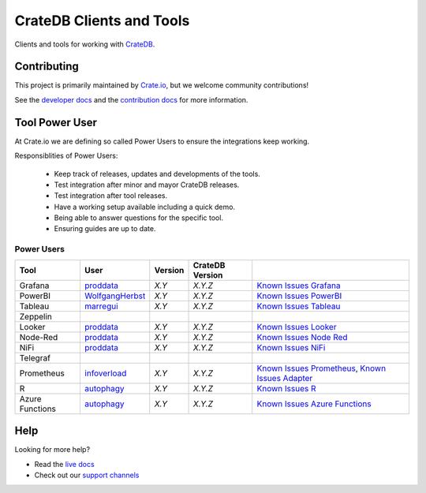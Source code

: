 =========================
CrateDB Clients and Tools
=========================

Clients and tools for working with `CrateDB`_.


Contributing
============

This project is primarily maintained by `Crate.io`_, but we welcome community
contributions!

See the `developer docs`_ and the `contribution docs`_ for more information.


Tool Power User
===============

At Crate.io we are defining so called Power Users to ensure the integrations
keep working.

Responsiblities of Power Users:

 * Keep track of releases, updates and developments of the tools.
 * Test integration after minor and mayor CrateDB releases.
 * Test integration after tool releases.
 * Have a working setup available including a quick demo.
 * Being able to answer questions for the specific tool.
 * Ensuring guides are up to date.


Power Users
-----------

+-----------------+-------------------+---------+-----------------+------------------------------------------------------+
| Tool            | User              | Version | CrateDB Version |                                                      |
+=================+===================+=========+=================+======================================================+
| Grafana         | `proddata`_       | *X.Y*   | *X.Y.Z*         | `Known Issues Grafana`_                              |
+-----------------+-------------------+---------+-----------------+------------------------------------------------------+
| PowerBI         | `WolfgangHerbst`_ | *X.Y*   | *X.Y.Z*         | `Known Issues PowerBI`_                              |
+-----------------+-------------------+---------+-----------------+------------------------------------------------------+
| Tableau         | `marregui`_       | *X.Y*   | *X.Y.Z*         | `Known Issues Tableau`_                              |
+-----------------+-------------------+---------+-----------------+------------------------------------------------------+
| Zeppelin        |                   |         |                 |                                                      |
+-----------------+-------------------+---------+-----------------+------------------------------------------------------+
| Looker          | `proddata`_       | *X.Y*   | *X.Y.Z*         | `Known Issues Looker`_                               |
+-----------------+-------------------+---------+-----------------+------------------------------------------------------+
| Node-Red        | `proddata`_       | *X.Y*   | *X.Y.Z*         | `Known Issues Node Red`_                             |
+-----------------+-------------------+---------+-----------------+------------------------------------------------------+
| NiFi            | `proddata`_       | *X.Y*   | *X.Y.Z*         | `Known Issues NiFi`_                                 |
+-----------------+-------------------+---------+-----------------+------------------------------------------------------+
| Telegraf        |                   |         |                 |                                                      |
+-----------------+-------------------+---------+-----------------+------------------------------------------------------+
| Prometheus      | `infoverload`_    | *X.Y*   | *X.Y.Z*         | `Known Issues Prometheus`_, `Known Issues Adapter`_  |
+-----------------+-------------------+---------+-----------------+------------------------------------------------------+
| R               | `autophagy`_      | *X.Y*   | *X.Y.Z*         | `Known Issues R`_                                    |
+-----------------+-------------------+---------+-----------------+------------------------------------------------------+
| Azure Functions | `autophagy`_      | *X.Y*   | *X.Y.Z*         | `Known Issues Azure Functions`_                      |
+-----------------+-------------------+---------+-----------------+------------------------------------------------------+


Help
====

Looking for more help?

- Read the `live docs`_
- Check out our `support channels`_


.. _autophagy: https://github.com/autophagy
.. _contribution docs: CONTRIBUTING.rst
.. _Crate.io: http://crate.io/
.. _CrateDB: https://crate.io/products/cratedb/
.. _developer docs: DEVELOP.rst
.. _infoverload: https://github.com/infoverload
.. _Known Issues Adapter: https://github.com/crate/crate_adapter/issues
.. _Known Issues Azure Functions: https://github.com/crate/crate/labels/tool%3A%20Azure%20Functions
.. _Known Issues Grafana: https://github.com/crate/crate/labels/tool%3A%20Grafana
.. _Known Issues Looker: https://github.com/crate/crate/labels/tool%3A%20Looker
.. _Known Issues NiFi: https://github.com/crate/crate/labels/tool%3A%20NiFi
.. _Known Issues Node Red: https://github.com/crate/crate/labels/tool%3A%20Node-Red
.. _Known Issues PowerBI: https://github.com/crate/crate/labels/tool%3A%20PowerBI
.. _Known Issues Prometheus: https://github.com/crate/crate/labels/tool%3A%20Prometheus
.. _Known Issues R: https://github.com/crate/crate/labels/tool%3A%20R
.. _Known Issues Tableau: https://github.com/crate/crate/labels/tool%3A%20Tableau
.. _live docs: https://crate.io/docs/crate/clients-tools/en/latest/
.. _marregui: https://github.com/marregui
.. _proddata: https://github.com/proddata
.. _support channels: https://crate.io/support/
.. _WolfgangHerbst: https://github.com/WolfgangHerbst
